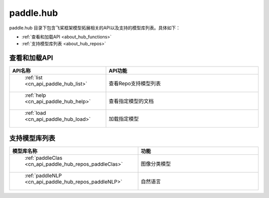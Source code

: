 .. _cn_overview_hub:

paddle.hub
-------------------------------

paddle.hub 目录下包含飞桨框架模型拓展相关的API以及支持的模型库列表。具体如下：

-  :ref:`查看和加载API <about_hub_functions>`
-  :ref:`支持模型库列表 <about_hub_repos>`


.. _about_hub_functions:

查看和加载API
::::::::::::::::::::

.. csv-table::
    :header: "API名称", "API功能"
    :widths: 10, 30

    " :ref:`list <cn_api_paddle_hub_list>` ", "查看Repo支持模型列表"
    " :ref:`help <cn_api_paddle_hub_help>` ", "查看指定模型的文档"
    " :ref:`load <cn_api_paddle_hub_load>` ", "加载指定模型"
    

.. _about_hub_repos:

支持模型库列表
::::::::::::::::::::

.. csv-table::
    :header: "模型库名称", "功能"
    :widths: 10, 30

    " :ref:`paddleClas <cn_api_paddle_hub_repos_paddleClas>` ", "图像分类模型"
    " :ref:`paddleNLP <cn_api_paddle_hub_repos_paddleNLP>` ", "自然语言"

